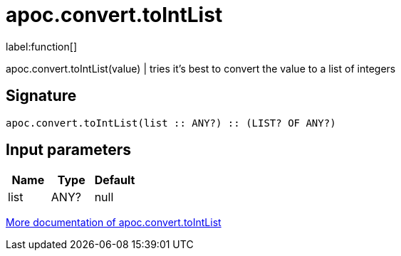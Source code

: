 ////
This file is generated by DocsTest, so don't change it!
////

= apoc.convert.toIntList
:description: This section contains reference documentation for the apoc.convert.toIntList function.

label:function[]

[.emphasis]
apoc.convert.toIntList(value) | tries it's best to convert the value to a list of integers

== Signature

[source]
----
apoc.convert.toIntList(list :: ANY?) :: (LIST? OF ANY?)
----

== Input parameters
[.procedures, opts=header]
|===
| Name | Type | Default 
|list|ANY?|null
|===

xref::data-structures/conversion-functions.adoc[More documentation of apoc.convert.toIntList,role=more information]

